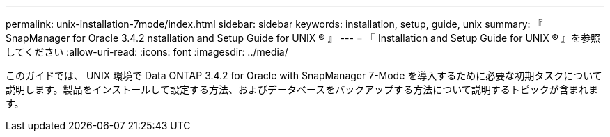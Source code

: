 ---
permalink: unix-installation-7mode/index.html 
sidebar: sidebar 
keywords: installation, setup, guide, unix 
summary: 『 SnapManager for Oracle 3.4.2 nstallation and Setup Guide for UNIX ® 』 
---
= 『 Installation and Setup Guide for UNIX ® 』を参照してください
:allow-uri-read: 
:icons: font
:imagesdir: ../media/


[role="lead"]
このガイドでは、 UNIX 環境で Data ONTAP 3.4.2 for Oracle with SnapManager 7-Mode を導入するために必要な初期タスクについて説明します。製品をインストールして設定する方法、およびデータベースをバックアップする方法について説明するトピックが含まれます。
